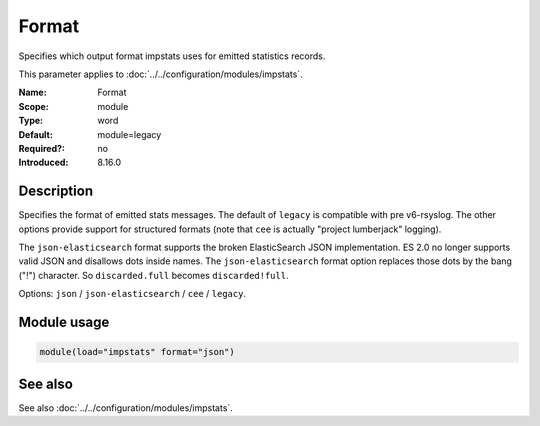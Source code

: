 .. _param-impstats-format:
.. _impstats.parameter.module.format:

Format
======

.. index::
   single: impstats; Format
   single: Format

.. summary-start

Specifies which output format impstats uses for emitted statistics records.

.. summary-end

This parameter applies to :doc:`../../configuration/modules/impstats`.

:Name: Format
:Scope: module
:Type: word
:Default: module=legacy
:Required?: no
:Introduced: 8.16.0

Description
-----------
.. versionadded:: 8.16.0

Specifies the format of emitted stats messages. The default of ``legacy`` is
compatible with pre v6-rsyslog. The other options provide support for structured
formats (note that ``cee`` is actually "project lumberjack" logging).

The ``json-elasticsearch`` format supports the broken ElasticSearch JSON
implementation. ES 2.0 no longer supports valid JSON and disallows dots inside
names. The ``json-elasticsearch`` format option replaces those dots by the bang
("!") character. So ``discarded.full`` becomes ``discarded!full``.

Options: ``json`` / ``json-elasticsearch`` / ``cee`` / ``legacy``.

Module usage
------------
.. _param-impstats-module-format-usage:
.. _impstats.parameter.module.format-usage:

.. code-block:: rsyslog

   module(load="impstats" format="json")

See also
--------
See also :doc:`../../configuration/modules/impstats`.
